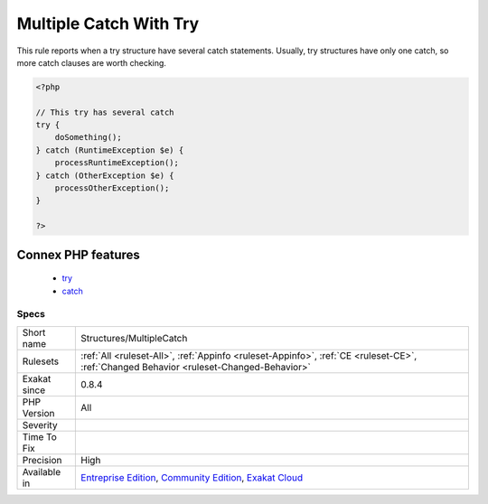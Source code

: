 .. _structures-multiplecatch:

.. _multiple-catch-with-try:

Multiple Catch With Try
+++++++++++++++++++++++

.. meta::
	:description:
		Multiple Catch With Try: This rule reports when a try structure have several catch statements.
	:twitter:card: summary_large_image
	:twitter:site: @exakat
	:twitter:title: Multiple Catch With Try
	:twitter:description: Multiple Catch With Try: This rule reports when a try structure have several catch statements
	:twitter:creator: @exakat
	:twitter:image:src: https://www.exakat.io/wp-content/uploads/2020/06/logo-exakat.png
	:og:image: https://www.exakat.io/wp-content/uploads/2020/06/logo-exakat.png
	:og:title: Multiple Catch With Try
	:og:type: article
	:og:description: This rule reports when a try structure have several catch statements
	:og:url: https://php-tips.readthedocs.io/en/latest/tips/Structures/MultipleCatch.html
	:og:locale: en
This rule reports when a try structure have several catch statements. Usually, try structures have only one catch, so more catch clauses are worth checking.

.. code-block:: php
   
   <?php
   
   // This try has several catch
   try {
       doSomething();
   } catch (RuntimeException $e) {
       processRuntimeException();
   } catch (OtherException $e) {
       processOtherException();
   }
   
   ?>
Connex PHP features
-------------------

  + `try <https://php-dictionary.readthedocs.io/en/latest/dictionary/try.ini.html>`_
  + `catch <https://php-dictionary.readthedocs.io/en/latest/dictionary/catch.ini.html>`_


Specs
_____

+--------------+-----------------------------------------------------------------------------------------------------------------------------------------------------------------------------------------+
| Short name   | Structures/MultipleCatch                                                                                                                                                                |
+--------------+-----------------------------------------------------------------------------------------------------------------------------------------------------------------------------------------+
| Rulesets     | :ref:`All <ruleset-All>`, :ref:`Appinfo <ruleset-Appinfo>`, :ref:`CE <ruleset-CE>`, :ref:`Changed Behavior <ruleset-Changed-Behavior>`                                                  |
+--------------+-----------------------------------------------------------------------------------------------------------------------------------------------------------------------------------------+
| Exakat since | 0.8.4                                                                                                                                                                                   |
+--------------+-----------------------------------------------------------------------------------------------------------------------------------------------------------------------------------------+
| PHP Version  | All                                                                                                                                                                                     |
+--------------+-----------------------------------------------------------------------------------------------------------------------------------------------------------------------------------------+
| Severity     |                                                                                                                                                                                         |
+--------------+-----------------------------------------------------------------------------------------------------------------------------------------------------------------------------------------+
| Time To Fix  |                                                                                                                                                                                         |
+--------------+-----------------------------------------------------------------------------------------------------------------------------------------------------------------------------------------+
| Precision    | High                                                                                                                                                                                    |
+--------------+-----------------------------------------------------------------------------------------------------------------------------------------------------------------------------------------+
| Available in | `Entreprise Edition <https://www.exakat.io/entreprise-edition>`_, `Community Edition <https://www.exakat.io/community-edition>`_, `Exakat Cloud <https://www.exakat.io/exakat-cloud/>`_ |
+--------------+-----------------------------------------------------------------------------------------------------------------------------------------------------------------------------------------+


